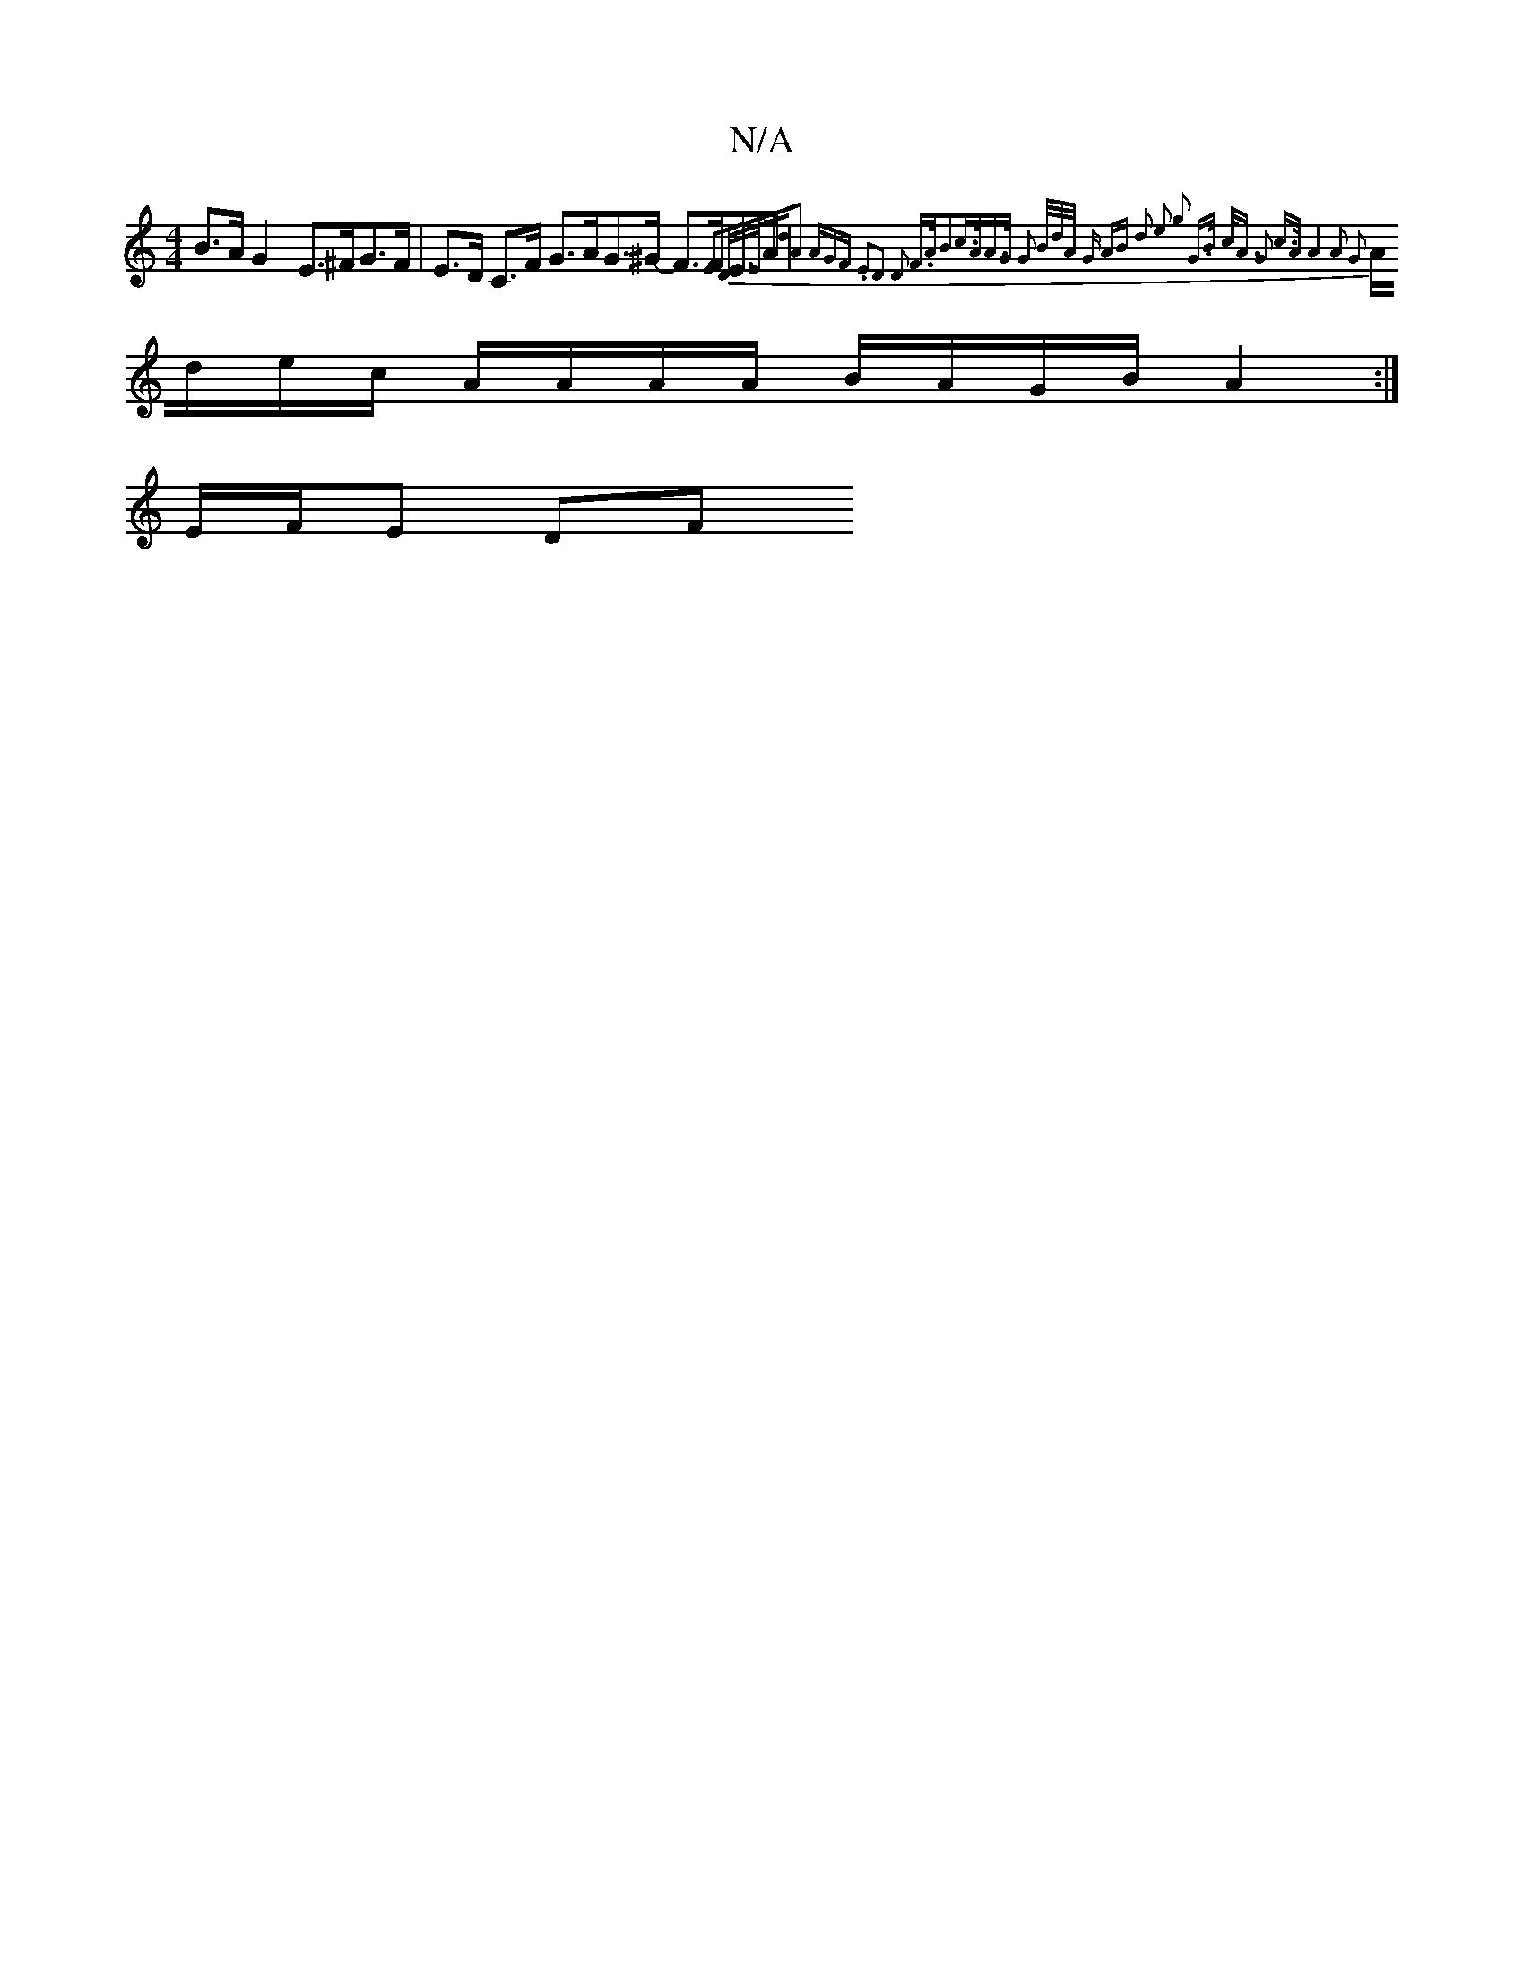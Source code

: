X:1
T:N/A
M:4/4
R:N/A
K:Cmajor
2 B>A G2E>^FG>F|E>D C>F G>AG>^G- F>FE>A | {3"E2"D/E/E/A"d0"A2 (3AGF | .E2D2 D2 F>AzB2|c>AA>G G2 (3B/d/A/ | G AB d2 | e2 g2 z2 | G>B c<A G2 | c>A A4- | A2 G2 |
A/d/e/c/ A/A/A/A/ B/A/G/B/ A2 :|
E/F/E DF